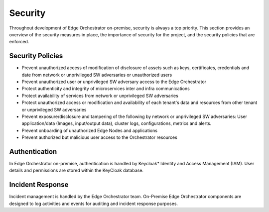 Security
========

Throughout development of Edge Orchestrator on-premise, security is always a top priority. This section provides an overview of the security measures in place, the importance of security for the project, and the security policies that are enforced.


Security Policies
~~~~~~~~~~~~~~~~~
- Prevent unauthorized access of modification of disclosure of assets such as keys, certificates, credentials and date from network or unprivileged SW adversaries or unauthorized users
- Prevent unauthorized user or unprivileged SW adversary access to the Edge Orchestrator
- Protect authenticity and integrity of microservices inter and infra communications
- Protect availability of services from network or unprivileged SW adversaries
- Protect unauthorized access or modification and availability of each tenant's data and resources from other tenant or unprivileged SW adversaries
- Prevent exposure/disclosure and tampering of the following by network or unprivileged SW adversaries: User application/data (Images, input/output data), cluster logs, configurations, metrics and alerts.
- Prevent onboarding of unauthorized Edge Nodes and applications
- Prevent authorized but malicious user access to the Orchestrator resources


Authentication
~~~~~~~~~~~~~~

In Edge Orchestrator on-premise, authentication is handled by Keycloak* Identity and Access Management (IAM). User details and permissions are stored within the KeyCloak database.


Incident Response
~~~~~~~~~~~~~~~~~

Incident management is handled by the Edge Orchestrator team. On-Premise Edge Orchestrator components are designed to log activities and events for auditing and incident response purposes.
